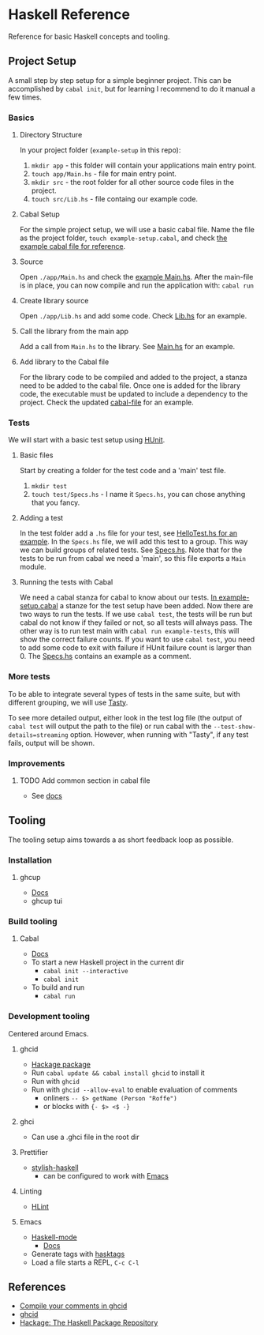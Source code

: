 * Haskell Reference
  Reference for basic Haskell concepts and tooling.

** Project Setup
   A small step by step setup for a simple beginner project. This can be accomplished by ~cabal init~, but for learning I recommend to do it manual a few times.

*** Basics
**** Directory Structure
     In your project folder (~example-setup~ in this repo):
     1. ~mkdir app~ - this folder will contain your applications main entry point.
     2. ~touch app/Main.hs~ - file for main entry point.
     3. ~mkdir src~ - the root folder for all other source code files in the project.
     4. ~touch src/Lib.hs~ - file containg our example code.

**** Cabal Setup
     For the simple project setup, we will use a basic cabal file. Name the file as the project folder, ~touch example-setup.cabal~, and check [[file:example-setup/example-setup.cabal][the example cabal file for reference]].

**** Source
     Open ~./app/Main.hs~ and check the [[file:example-setup/app/Main.hs][example Main.hs]].
     After the main-file is in place, you can now compile and run the application with:
     ~cabal run~

**** Create library source
     Open ~./app/Lib.hs~ and add some code. Check [[file:example-setup-lib/src/Lib.hs][Lib.hs]] for an example.

**** Call the library from the main app
     Add a call from ~Main.hs~ to the library. See [[file:example-setup-lib/app/Main.hs][Main.hs]] for an example.

**** Add library to the Cabal file
     For the library code to be compiled and added to the project, a stanza need to be added to the cabal file. Once one is added for the library code, the executable must be updated to include a dependency to the project. Check the updated [[file:example-setup-lib/example-setup.cabal][cabal-file]] for an example.



*** Tests
    We will start with a basic test setup using [[https://github.com/hspec/HUnit][HUnit]].

**** Basic files
     Start by creating a folder for the test code and a 'main' test file.
     1. ~mkdir test~
     2. ~touch test/Specs.hs~ - I name it ~Specs.hs~, you can chose anything that you fancy.

**** Adding a test
     In the test folder add a ~.hs~ file for your test, see [[file:example-setup-with-tests/test/HelloTest.hs][HelloTest.hs for an example]]. In the ~Specs.hs~ file, we will add this test to a group. This way we can build groups of related tests. See [[file:example-setup-with-tests/test/Specs.hs][Specs.hs]]. Note that for the tests to be run from cabal we need a 'main', so this file exports a ~Main~ module.

**** Running the tests with Cabal
     We need a cabal stanza for cabal to know about our tests. [[file:example-setup-with-tests/example-setup.cabal][In example-setup.cabal]] a stanze for the test setup have been added. Now there are two ways to run the tests. If we use ~cabal test~, the tests will be run but cabal do not know if they failed or not, so all tests will always pass. The other way is to run test main with ~cabal run example-tests~, this will show the correct failure counts. If you want to use ~cabal test~, you need to add some code to exit with failure if HUnit failure count is larger than 0.
     The [[file:example-setup-with-tests/test/Specs.hs][Specs.hs]] contains an example as a comment.

*** More tests
    To be able to integrate several types of tests in the same suite, but with different grouping, we will use [[https://github.com/UnkindPartition/tasty][Tasty]].

    To see more detailed output, either look in the test log file (the output of ~cabal test~ will output the path to the file) or run cabal with the ~--test-show-details=streaming~ option. However, when running with "Tasty", if any test fails, output will be shown.

*** Improvements

**** TODO Add common section in cabal file
     - See [[https://cabal.readthedocs.io/en/3.6/developing-packages.html#modules-imported-from-other-packages][docs]]

** Tooling
   The tooling setup aims towards a as short feedback loop as possible.

*** Installation
**** ghcup
     - [[https://www.haskell.org/ghcup/][Docs]]
     - ghcup tui

*** Build tooling
**** Cabal
     - [[https://cabal.readthedocs.io/en/3.6/][Docs]]
     - To start a new Haskell project in the current dir
       - ~cabal init --interactive~
       - ~cabal init~
     - To build and run
       - ~cabal run~

*** Development tooling
    Centered around Emacs.
**** ghcid
     - [[https://hackage.haskell.org/package/ghcid][Hackage package]]
     - Run ~cabal update && cabal install ghcid~ to install it
     - Run with ~ghcid~
     - Run with ~ghcid --allow-eval~ to enable evaluation of comments
       - onliners ~-- $> getName (Person "Roffe")~
       - or blocks with ~{- $> <$ -}~

**** ghci
     - Can use a .ghci file in the root dir

**** Prettifier
     - [[https://github.com/haskell/stylish-haskell][stylish-haskell]]
       - can be configured to work with [[https://haskell.github.io/haskell-mode/manual/latest/Editing-Haskell-Code.html#Editing-Haskell-Code][Emacs]]
**** Linting
     - [[https://hackage.haskell.org/package/hlint][HLint]]

**** Emacs
     - [[https://github.com/haskell/haskell-mode][Haskell-mode]]
       - [[https://haskell.github.io/haskell-mode/manual/latest/][Docs]]
     - Generate tags with [[https://github.com/MarcWeber/hasktags][hasktags]]
     - Load a file starts a REPL, ~C-c C-l~

** References
   - [[https://jkeuhlen.com/2019/10/19/Compile-Your-Comments-In-Ghcid.html][Compile your comments in ghcid]]
   - [[https://hackage.haskell.org/package/ghcid][ghcid]]
   - [[https://hackage.haskell.org/package/ghcid][Hackage: The Haskell Package Repository]]
